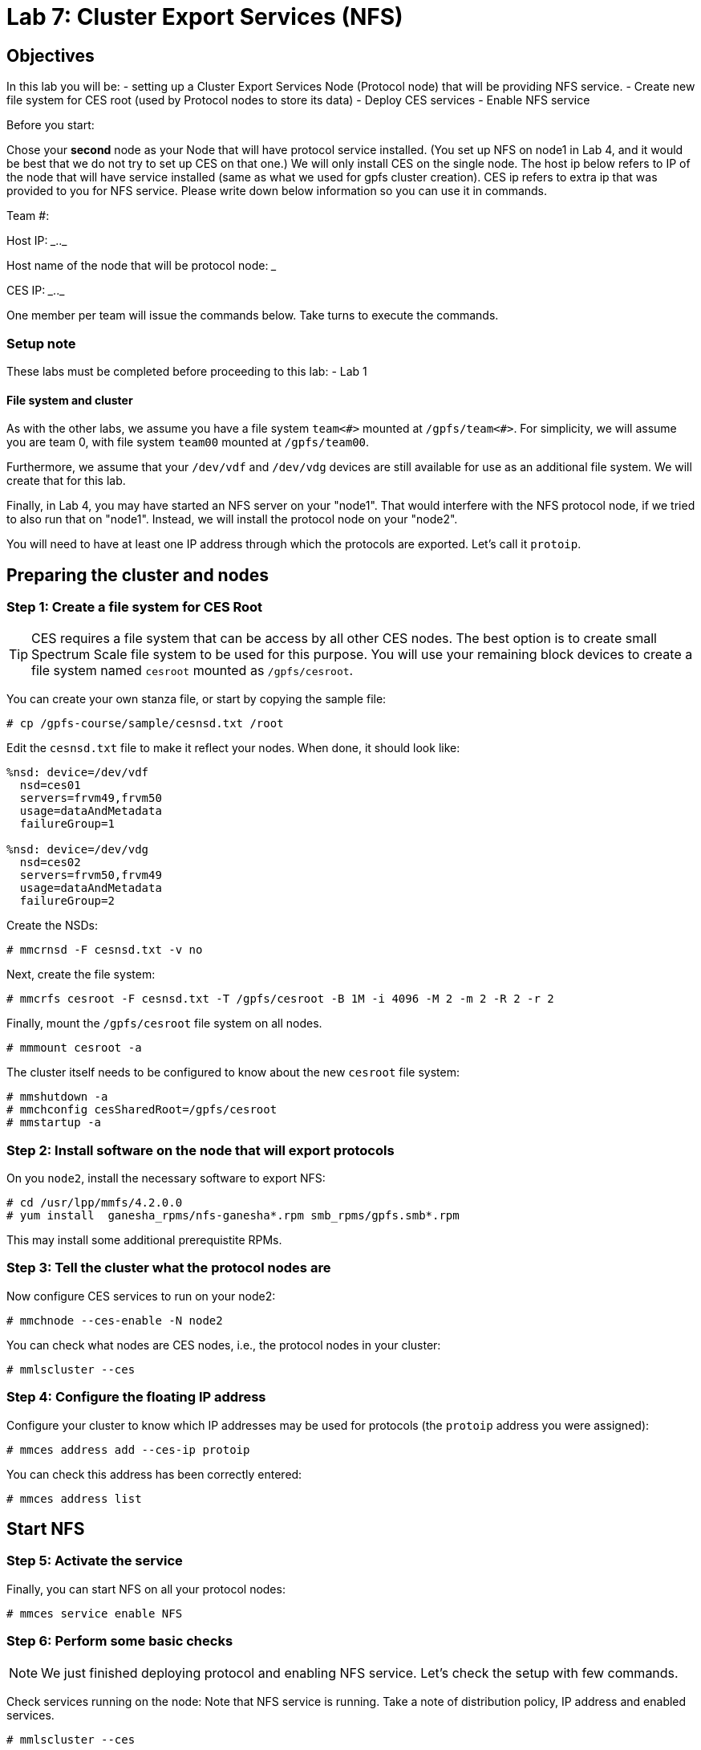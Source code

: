 Lab 7: Cluster Export Services (NFS)
====================================
:Date: 2016 February 04
:Revision: 2016.02

Objectives
----------

In this lab you will be:
- setting up a Cluster Export Services Node (Protocol node) that will
  be providing NFS service.
- Create new file system for CES root (used by Protocol nodes to store
  its data)
- Deploy CES services
- Enable NFS service

Before you start:

Chose your *second* node as your Node that will have protocol service
installed. (You set up NFS on node1 in Lab 4, and it would be best
that we do not try to set up CES on that one.)  We will only install
CES on the single node. The host ip below refers to IP of the node
that will have service installed (same as what we used for gpfs
cluster creation). CES ip refers to extra ip that was provided to you
for NFS service. Please write down below information so you can use it
in commands.

Team #: __________

Host IP: ____.____.____

Host name of the node that will be protocol node: _____________

CES IP: ____.____.____


One member per team will issue the commands below. Take turns to
execute the commands.

Setup note
~~~~~~~~~~

These labs must be completed before proceeding to this lab:
- Lab 1

File system and cluster
^^^^^^^^^^^^^^^^^^^^^^^

As with the other labs, we assume you have a file system `team<#>`
mounted at `/gpfs/team<#>`.  For simplicity, we will assume you are
team 0, with file system `team00` mounted at `/gpfs/team00`.

Furthermore, we assume that your `/dev/vdf` and `/dev/vdg` devices are
still available for use as an additional file system.  We will create
that for this lab.

Finally, in Lab 4, you may have started an NFS server on your "node1".
That would interfere with the NFS protocol node, if we tried to also
run that on "node1".  Instead, we will install the protocol node on
your "node2".

You will need to have at least one IP address through which the
protocols are exported.  Let's call it `protoip`.

Preparing the cluster and nodes
-------------------------------

Step 1: Create a file system for CES Root
~~~~~~~~~~~~~~~~~~~~~~~~~~~~~~~~~~~~~~~~~

TIP: CES requires a file system that can be access by all other CES nodes.
The best option is to create small Spectrum Scale file system to be
used for this purpose. You will use your remaining block devices to
create a file system named `cesroot` mounted as `/gpfs/cesroot`.

You can create your own stanza file, or start by copying the sample
file:

.........................................
# cp /gpfs-course/sample/cesnsd.txt /root
.........................................

Edit the `cesnsd.txt` file to make it reflect your nodes.  When done,
it should look like:

.......................
%nsd: device=/dev/vdf
  nsd=ces01
  servers=frvm49,frvm50
  usage=dataAndMetadata
  failureGroup=1

%nsd: device=/dev/vdg
  nsd=ces02
  servers=frvm50,frvm49
  usage=dataAndMetadata
  failureGroup=2
.......................

Create the NSDs:

.............................
# mmcrnsd -F cesnsd.txt -v no
.............................

Next, create the file system:

.................................................................................
# mmcrfs cesroot -F cesnsd.txt -T /gpfs/cesroot -B 1M -i 4096 -M 2 -m 2 -R 2 -r 2
.................................................................................

Finally, mount the `/gpfs/cesroot` file system on all nodes.

....................
# mmmount cesroot -a
....................

The cluster itself needs to be configured to know about the new `cesroot` file system:

........................................
# mmshutdown -a
# mmchconfig cesSharedRoot=/gpfs/cesroot
# mmstartup -a
........................................


Step 2: Install software on the node that will export protocols
~~~~~~~~~~~~~~~~~~~~~~~~~~~~~~~~~~~~~~~~~~~~~~~~~~~~~~~~~~~~~~~

On you `node2`, install the necessary software to export NFS:

.......................................
# cd /usr/lpp/mmfs/4.2.0.0
# yum install  ganesha_rpms/nfs-ganesha*.rpm smb_rpms/gpfs.smb*.rpm
.......................................

This may install some additional prerequistite RPMs.

Step 3: Tell the cluster what the protocol nodes are
~~~~~~~~~~~~~~~~~~~~~~~~~~~~~~~~~~~~~~~~~~~~~~~~~~~~

Now configure CES services to run on your node2:

................................
# mmchnode --ces-enable -N node2
................................

You can check what nodes are CES nodes, i.e., the protocol nodes in
your cluster:

...................
# mmlscluster --ces
...................


Step 4: Configure the floating IP address
~~~~~~~~~~~~~~~~~~~~~~~~~~~~~~~~~~~~~~~~~

Configure your cluster to know which IP addresses may be used for
protocols (the `protoip` address you were assigned):

........................................
# mmces address add --ces-ip protoip
........................................

You can check this address has been correctly entered:

....................
# mmces address list
....................


Start NFS
---------


Step 5: Activate the service
~~~~~~~~~~~~~~~~~~~~~~~~~~~~

Finally, you can start NFS on all your protocol nodes:

..........................
# mmces service enable NFS
..........................


Step 6: Perform some basic checks
~~~~~~~~~~~~~~~~~~~~~~~~~~~~~~~~~

NOTE: We just finished deploying protocol and enabling NFS service. Let's
check the setup with few commands.

​Check services running on the node: Note that NFS service is
running. Take a note of distribution policy, IP address and enabled
services.

...................
# mmlscluster --ces
...................

From your `node2`, check services running on the node. Note that NFS
service is running.

...................
# mmces service list
Enabled services: NFS
NFS is running
...................

Check that nothing has yet actually been exported:

.........................
# mmnfs export list
Path Delegations Clients 
-------------------------

.........................

Export data
-----------


Step 7: Export some data
~~~~~~~~~~~~~~~~~~~~~~~~

Let's export file system so other VMs can mount your file system.

First set authentication method.  We just use local OS authentication
for file access protocols:

........................................................................
# mmuserauth service create --data-access-method file --type userdefined
........................................................................

Now export your file system:

.......................................................................................
# mmnfs export add /gpfs/team00 --client "node1 (ACCESS_TYPE=RW,SQUASH=no_root_squash)"
# mmnfs export list
Path         Delegations Clients 
---------------------------------
/gpfs/team00 none        node1  
.......................................................................................

Step 8: Mount NFS from a client
~~~~~~~~~~~~~~~~~~~~~~~~~~~~~~~

Check that this worked.  On your `node1`, mount the NFS file system
from your `protoip`:

..........................................
# mkdir /tmp/gpfs
# mount protoip:/gpfs/team00 /tmp/gpfs
..........................................

Then you can check out the NFS volume you just mounted:

..........................
# cd /tmp/gpfs
# ls
# echo "Hello, world" > hw
# cat hw
..........................
